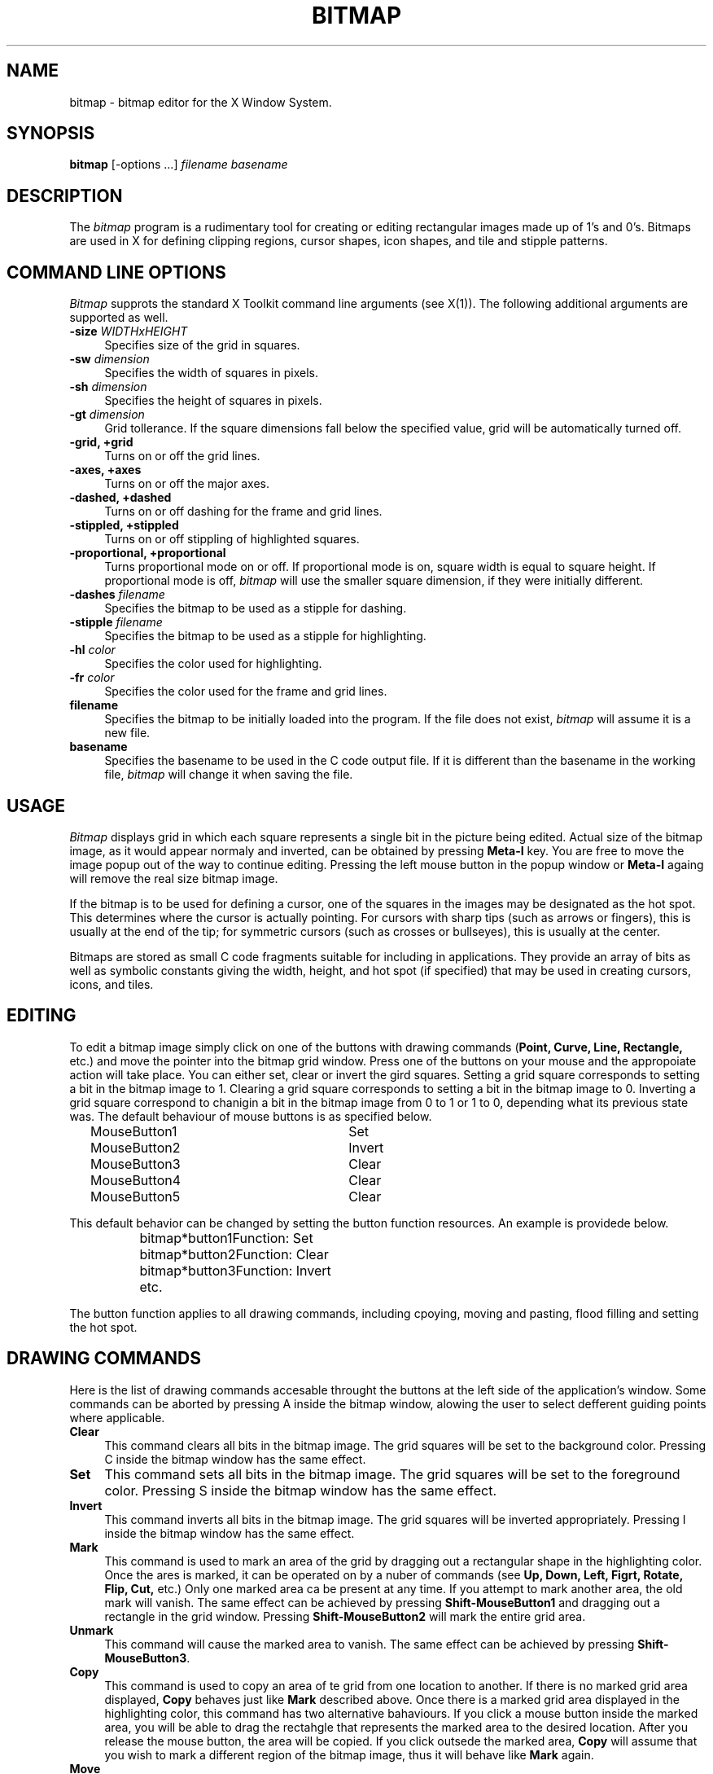 .\& Author: Davor Matic, X Consortium

.TH BITMAP 1 "10 December 1990" "X Version 11"

.SH NAME
bitmap \- bitmap editor for the X Window System.
.SH SYNOPSIS
.B bitmap
[-options ...]\fI filename basename\fP
.SH DESCRIPTION
The\fI bitmap\fP program is a rudimentary tool for creating or editing
rectangular images made up of 1's and 0's.  Bitmaps are used in X for
defining clipping regions, cursor shapes, icon shapes, and tile and
stipple patterns.
.SH COMMAND LINE OPTIONS
\fIBitmap\fP supprots the standard X Toolkit command line arguments
(see X(1)).  The following additional arguments are supported as well.
.TP 4
.B \-size\fI WIDTHxHEIGHT\fP
Specifies size of the grid in squares.
.TP 4
.B \-sw\fI dimension\fP
Specifies the width of squares in pixels.
.TP 4
.B \-sh\fI dimension\fP
Specifies the height of squares in pixels.
.TP 4
.B \-gt\fI dimension\fP
Grid tollerance.  If the square dimensions fall below the specified 
value, grid will be automatically turned off.
.TP 4
.B \-grid, +grid
./&.B \-grid\fI on/off\fP
Turns on or off the grid lines.
.TP 4
.B \-axes, +axes
./&./&.B \-axes\fI on/off\fP
Turns on or off the major axes.
.TP 4
.B \-dashed, +dashed
./&.B \-dashed\fI on/off\fP
Turns on or off dashing for the frame and grid lines.
.TP 4
.B \-stippled, +stippled 
./&.B \-stippled\fI on/off\fP
Turns on or off stippling of highlighted squares.
.TP 4
.B \-proportional, +proportional\fI 
./&.B \-proportional\fI on/off\fP
Turns proportional mode on or off.  If proportional mode is on, 
square width is equal to square height.  If proportional mode is
off,\fI bitmap\fP will use the smaller square dimension, if they 
were initially different.
.TP 4
.B \-dashes\fI filename\fP
Specifies the bitmap to be used as a stipple for dashing.
.TP 4
.B \-stipple\fI filename\fP
Specifies the bitmap to be used as a stipple for highlighting.
.TP 4
.B \-hl\fI color\fP
Specifies the color used for highlighting.
.TP 4
.B \-fr\fI color\fP
Specifies the color used for the frame and grid lines.
.TP 4
.B filename
Specifies the bitmap to be initially loaded into the program.  
If the file does not exist,\fI bitmap\fP will assume it is a new file.
.TP 4
.B basename
Specifies the basename to be used in the C code output file.  
If it is different than the basename in the working file,\fI bitmap\fP 
will change it when saving the file.
.SH USAGE 
\fIBitmap\fP displays grid in which each square represents a single
bit in the picture being edited.  Actual size of the bitmap image, as
it would appear normaly and inverted, can be obtained by pressing\fB
Meta-I\fP key.  You are free to move the image popup out of the way to
continue editing.  Pressing the left mouse button in the popup window
or\fB Meta-I\fP againg will remove the real size bitmap image.
.PP
If the bitmap is to be used for defining a cursor, one of the squares
in the images may be designated as the hot spot.  This determines
where the cursor is actually pointing.  For cursors with sharp tips
(such as arrows or fingers), this is usually at the end of the tip;
for symmetric cursors (such as crosses or bullseyes), this is usually
at the center.
.PP
Bitmaps are stored as small C code fragments suitable for including in
applications.  They provide an array of bits as well as symbolic
constants giving the width, height, and hot spot (if specified) that
may be used in creating cursors, icons, and tiles.
.SH EDITING
To edit a bitmap image simply click on one of the buttons with drawing
commands (\fBPoint, Curve, Line, Rectangle,\fP etc.) and move the
pointer into the bitmap grid  window.  Press one of the buttons on your
mouse and the appropoiate action will take place.  You can either set,
clear or invert the gird squares.  Setting a grid square corresponds
to setting a bit in the bitmap image to 1.  Clearing a grid square
corresponds to setting a bit in the bitmap image to 0.  Inverting a
grid square correspond to chanigin a bit in the bitmap image from 0 to
1 or 1 to 0, depending what its previous state was. The
default behaviour of mouse buttons is as specified below.
.sp
.nf
		MouseButton1		Set
		MouseButton2		Invert
		MouseButton3		Clear
		MouseButton4		Clear
		MouseButton5		Clear
.fi
.sp
This default behavior can be changed by setting the button function
resources.  An example is providede below.
.sp
.nf
		bitmap*button1Function: Set
		bitmap*button2Function: Clear
		bitmap*button3Function: Invert
		etc.
.fi
.sp
The button function applies to all drawing commands, including cpoying,
moving and pasting, flood filling and setting the hot spot.
.SH DRAWING COMMANDS
Here is the list of drawing commands accesable throught the
buttons at the left side of the application's window.  Some commands
can be aborted by pressing A inside the bitmap window, alowing the
user to select defferent guiding points where applicable.
.TP 4
.B Clear
This command clears all bits in the bitmap image.  The grid squares
will be set to the background color.  Pressing C inside the bitmap
window has the same effect.
.TP 4
.B Set
This command sets all bits in the bitmap image.  The grid squares 
will be set to the foreground color.  Pressing S inside the bitmap
window has the same effect.
.TP 4
.B Invert
This command inverts all bits in the bitmap image.  The grid squares 
will be inverted appropriately.  Pressing I inside the bitmap window
has the same effect.
.TP 4
.B Mark
This command is used to mark an area of the grid by dragging out a
rectangular shape in the highlighting color.  Once the ares is marked,
it can be operated on by a nuber of commands (see\fB Up, Down, Left,
Figrt, Rotate, Flip, Cut,\fP etc.)  Only one marked area ca be present
at any time.  If you attempt to mark another area, the old mark will
vanish.  The same effect can be achieved by pressing\fB
Shift-MouseButton1\fP and dragging out a rectangle in the grid window.
Pressing\fB Shift-MouseButton2\fP will mark the entire grid area.
.TP 4
.B Unmark
This command will cause the marked area to vanish.  The same effect can 
be achieved by pressing\fB Shift-MouseButton3\fP.
.TP 4
.B Copy
This command is used to copy an area of te grid from one location to
another.  If there is no marked grid area displayed,\fB Copy\fP
behaves just like\fB Mark\fP described above.  Once there is a marked
grid area displayed in the highlighting color, this command has two
alternative bahaviours.  If you click a mouse button inside the marked
area, you will be able to drag the rectahgle that represents the
marked area to the desired location.  After you release the mouse
button, the area will be copied.  If you click outsede the marked
area,\fB Copy\fP will assume that you wish to mark a different region of
the bitmap image, thus it will behave like\fB Mark\fP again.
.TP 4
.B Move
This command is used to move an area of te grid from one location to
another.  Its behaviour resembles the behaviur of\fB Copy\fP command,
except that the marked are will be moved instead of coppied.
.TP 4
.B Flip Horizontally
This command will flip the bitmap image with respect to the horizontal axes.
If a marked area of the grid is highlighted, it will opareate only 
inside the marked area.  Pressing F inside the bitmap window has the
same effect.
.TP 4
.B Up
This command moves the bitmap image one pixel up.
If a marked area of the grid is highlighted, it will opareate only 
inside the marked area.  Pressing UpArrow inside the bitmap window has the
same effect.
.TP 4
.B Flip Vertically
This command will flip the bitmap image with respect to the vertical axes.
If a marked area of the grid is highlighted, it will opareate only 
inside the marked area.  Pressing V inside the bitmap window has the
same effect.
.TP 4
.B Left
This command moves the bitmap image one pixel to the left.
If a marked area of the grid is highlighted, it will opareate only 
inside the marked area.  Pressing LeftArrow insed the bitmap window has
the effect.
.TP 4
.B Fold
This command will fold the bitmap image so that the opposite corners 
become adjecent.  This is useful when creating bitmap images for
tiling.  Pressing F inside the bitmap window has the same effect.
.TP 4
.B Right
This command moves the bitmap image one pixel to the right.
If a marked area of the grid is highlighted, it will opareate only 
inside the marked area.  Pressing RightArrow inside the bitmap window
has the same effect.
.TP 4
.B Rotote Left
This command rotates the bitmap image 90 digrees to the left (counter 
clockwise.)
If a marked area of the grid is highlighted, it will opareate only 
inside the marked area.  Pressine L inside the bitmap window has the
same effect.
.TP 4
.B Down
This command moves the bitmap image one pixel down.
If a marked area of the grid is highlighted, it will opareate only 
inside the marked area.  Pressing DownArrow inside the bitmap window
has the same effect.
.TP 4
.B Rotate Right
This command rotates the bitmap image 90 digrees to the right (clockwise.)
If a marked area of the grid is highlighted, it will opareate only 
inside the marked area.  Pressing R inside the bitmap windwo has the
same effect.
.TP 4
.B Point
This command will change the grid squares underneath the mouse pointer if
a mouse button is being pressed down.  If you drag the mouse button 
continously, the line may not be contiouous, depending on the speed of your
system and frequency of mouse motion events.
.TP 4
.B Curve
This command will change the grid squares underneath the mouse pointer if
a mouse button is being pressed down.  If you drag the mouse button 
continuously, it will make sure that the line is continuous.  If your systmem
is slow or\fI bitmap\fP receives very few mouse motion events, it might
behave quite starngely.
.TP 4
.B Line
This command will change the gird squares in a line between two squares.
Once you press a mouse button in the grid window,\fI bitmap\fP will 
highlight the line from the square where the mouse button was initially
pressed to the square where the mouse pointer is located.  By releasing the
mouse button you will cause the change to take effect, and the highlighted
line will disappear.
.TP 4
.B Rectangle
This command will change the gird squares in a rectangle between two squares.
Once you press a mouse button in the grid window,\fI bitmap\fP will 
highlight the rectangle from the square where the mouse button was initially
pressed to the square where the mouse pointer is located.  By releasing the
mouse button you will cause the change to take effect, and the highlighted
rectangle will disappear.
.TP 4
.B Filled Rectangle
This command is identicall to\fB Rectangle\fP, except at the end the
rectangle will be filled rather than outlined.
.TP 4
.B Circle
This command will change the gird squares in a circle between two squares.
Once you press a mouse button in the grid window,\fI bitmap\fP will 
highlight the circle from the square where the mouse button was initially
pressed to the square where the mouse pointer is located.  By releasing the
mouse button you will cause the change to take effect, and the highlighted
circle will disappear.
.TP 4
.B Filled Circle
This command is identicall to\fB Circle\fP, except at the end the
circle will be filled rather than outlined.
.TP 4
.B Flood Fill
This command will flood fill the connected area underneath the mouse 
pointer when you click on the desired square.  Diagonally adjecent 
squares are not considered to be connected.
.TP 4
.B Set Hot Spot
This command designates one square in the grid as the hot spot if this 
bitmap image is to be used for defining a cursor.  Pressing a mouse button 
in the desired square will cause a diamond shape to be displayed.
.TP 4
.B Clear Hot Spot
This command removes any designated hot spot from the bitmap image.
.TP 4
.B Undo
This command will undo the last executed command.  It has depth one, 
that is, pressing\fB Undo\fP after\fB Undo\f will undo itself.  
.SH FILE MENU
The File menu commands can be accesed by pressing the File button and
selecting the appropriate menu entry, or by pressing Ctrl key with
another key.  These commands deal with files and global bitmap
paranmeters, such as size, basename, filename etc.
.TP 4
.B New
This command will clear the editing area and prompt for the name of
the new file to be edited.  It will not load in the new file.
.TP 4
.B Load
This command is used to load a new bitmap file into the bitmap editor.
If the current image has not been saved, user will be asked weahter to
save or ignore the changes.  The editor can edit only one file at a
time.  If you need interactive editing, run a number of editors and
use cut and paste mechanism as described below.
.TP 4
.B Insert
This command is used to insert a bitmap file into the into the image
being currently edited.  After being prompted for the filename,
click inside the grid window and drag the outlined rectangle to the
location where you want to insert the new file.
.TP 4
.B Save
This command will save the bitmap image.  It will not prompt for the
filename unless it is said to be <none>.  If you leave the filename
undesignated or -, the output will be piped to stdout.
.TP 4
.B Save As
This command will save the bitmap image after prompting for a new
filename.  It should be used if you want to change the filename.
.TP 4
.B Resize
This command is used to resize the editing area to the new number of
pixels.  The size should be entered in the WIDTHxHEIGHT format.  The
information in the image being edited will not be lost unless the new
size is smaller that the current image size. The editor was not
designed to edit huge files.  
.TP 4
.B Rescale
This command is used to rescale the editing area to the new width and
height. 
.TP 4
.B Filename
.TP 4
.B Basename
.TP 4
.B Quit
.SH EDIT MENU
The Edit menu commands can be accesed by pressing the Edit button and
selecting the appropriate menu entry, or by pressing Meta key with
another key.  These commands deal with editing facilities such as
grid, axes, zooming, cut and paste, etc.
.TP 4
.B Image
.TP 4
.B Grid
.TP 4
.B Dashed
.TP 4
.B Axes
.TP 4
.B Stippled
.TP 4
.B Proportional
.TP 4
.B Zoom
.TP 4
.B Cut
.TP 4
.B Copy
.TP 4
.B Paste
.SH WIDGETS
Below is the widget structure of the\fI bitmap\fP application.
Indentation indicates hierarchical  structure.  The widget class
name is given first, followed by the widget instance name.  All 
widgets except the bitmap widget are from the standard Athena 
widget set.
.sp
.nf
	Bitmap bitmap
		TransientShell image
			Box box
				Label normalImage
				Label invertedImage
		TransientShell input
			Dialog dialog
				Command okay
				Command cancel
		TransientShell error
			Dialog dilaog
				Command abort
				Command retry
		TransientShell qsave
			Dialog dilaog
				Command yes
				Command no
				Command cancel
		Paned parent
			Form formy
				MenuButton fileButton
				SimpleMenu fileMenu
					SmeBSB  new
					SmeBSB  load
					SmeBSB  insert
					SmeBSB  save
					SmeBSB  saveAs
					SmeBSB  resize
					SmeBSB  rescale
					SmeBSB  filename
					SmeBSB  basename
					SmeLine line
					SmeBSB  quit
				MenuButton editButton
				SimpleMenu editMenu
					SmeBSB  image
					SmeBSB  grid
					SmeBSB  dashed
					SmeBSB  axes
					SmeBSB  stippled
					SmeBSB  proportional
					SmeBSB  zoom
					SmeLine line
					SmeBSB  cut
					SmeBSB  copy
					SmeBSB  paste
				Label status
			Pane pane
				Bitmap bitmap
				Form form
					Command clear
					Command set
					Command invert
					Toggle  mark
					Command unmark
					Toggle  copy
					Toggle  move
					Command flipHoriz
					Command up
					Command flipVert
					Command left
					Command fold
					Command right
					Command rotateLeft
					Command down
					Command rotateRight
					Toggle  point
					Toggle  curve
					Toggle  line
					Toggle  rectangle
					Toggle  filledRectangle
					Toggle  circle
					Toggle  filledCircle
					Toggle  floodFill
					Toggle  setHotSpot
					Command clearHotSpot
					Command undo
.fi
.SH BITMAP WIDGET
Later ...


